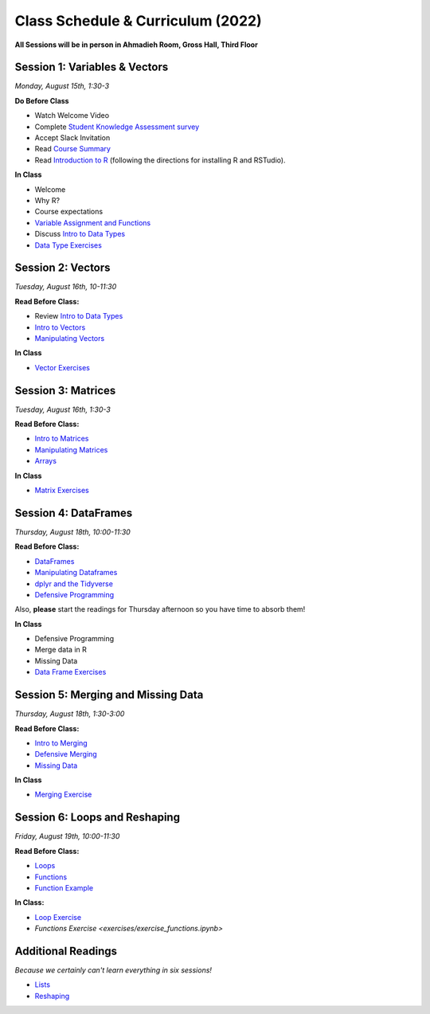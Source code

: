 Class Schedule & Curriculum (2022)
==================================

..  youtube:: HqvHh1WdP5E

**All Sessions will be in person in Ahmadieh Room, Gross Hall, Third Floor**

Session 1: Variables & Vectors
-------------------------------------------------

*Monday, August 15th, 1:30-3*

**Do Before Class**

- Watch Welcome Video
- Complete `Student Knowledge Assessment survey <https://forms.gle/PbY6xMLTALt4zdxT9>`__
- Accept Slack Invitation
- Read `Course Summary <index.rst>`__
- Read `Introduction to R <intro_to_r.ipynb>`__ (following the directions for installing R and RSTudio).

**In Class**

-  Welcome
-  Why R?
-  Course expectations
- `Variable Assignment and Functions <exercises/exercise_assignment_and_funcs.ipynb>`__
-  Discuss `Intro to Data Types <intro_to_datatypes.ipynb>`__
-  `Data Type Exercises <exercises/exercise_datatypes.ipynb>`__

Session 2: Vectors
-------------------------------------------------

*Tuesday, August 16th, 10-11:30*

**Read Before Class:**

-   Review `Intro to Data Types <intro_to_datatypes.ipynb>`__
-  `Intro to Vectors <intro_to_vectors.ipynb>`__
-  `Manipulating Vectors <manipulating_vectors.ipynb>`__

**In Class**

-  `Vector Exercises <exercises/exercise_vectors.ipynb>`__

Session 3: Matrices
---------------------------------------------

*Tuesday, August 16th, 1:30-3*

**Read Before Class:**

-  `Intro to Matrices <intro_to_matrices.ipynb>`__
-  `Manipulating Matrices <manipulating_matrices.ipynb>`__
-  `Arrays <intro_to_arrays.ipynb>`__

**In Class**

-  `Matrix Exercises <exercises/exercise_matrices.ipynb>`__

Session 4: DataFrames
-----------------------------------------------------

*Thursday, August 18th, 10:00-11:30*

**Read Before Class:**

-  `DataFrames <intro_to_dataframes.ipynb>`__
-  `Manipulating Dataframes <manipulating_dataframes.ipynb>`__
-  `dplyr and the Tidyverse <intro_to_tidyverse.ipynb>`__
-  `Defensive Programming <defensive_programming.ipynb>`__

Also, **please** start the readings for Thursday afternoon so you
have time to absorb them!

**In Class**

-  Defensive Programming
-  Merge data in R
-  Missing Data
- `Data Frame Exercises <exercises/exercise_dataframe.ipynb>`__


Session 5: Merging and Missing Data
-------------------------------------------------------------

*Thursday, August 18th, 1:30-3:00*

**Read Before Class:**

- `Intro to Merging <intro_to_merging.ipynb>`__
- `Defensive Merging <defensive_merging.ipynb>`__
- `Missing Data <missing_data.ipynb>`__

**In Class**

-  `Merging Exercise <exercises/exercise_merging_parsonsproblem.ipynb>`__

Session 6: Loops and Reshaping
---------------------------------

*Friday, August 19th, 10:00-11:30*

**Read Before Class:**

-  `Loops <loops.ipynb>`__
-  `Functions <functions.ipynb>`__
-  `Function Example <function_example.ipynb>`__

**In Class:**

- `Loop Exercise <exercises/exercise_loops.ipynb>`__
- `Functions Exercise <exercises/exercise_functions.ipynb>`

Additional Readings
-------------------

*Because we certainly can't learn everything in six sessions!*

-  `Lists <lists.ipynb>`__
-  `Reshaping <wide_and_long.ipynb>`__

